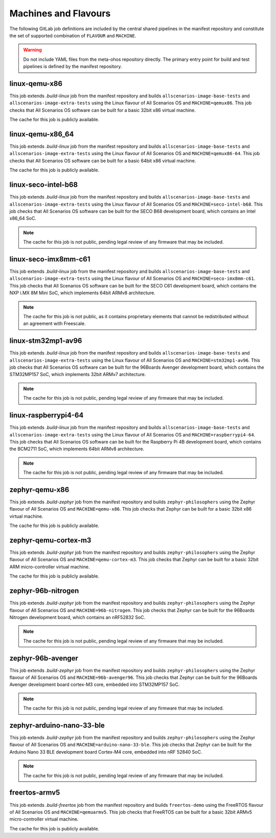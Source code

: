 .. SPDX-FileCopyrightText: Huawei Inc.
..
.. SPDX-License-Identifier: CC-BY-4.0

Machines and Flavours
---------------------

The following GitLab job definitions are included by the central shared
pipelines in the manifest repository and constitute the set of supported
combination of ``FLAVOUR`` and ``MACHINE``.

.. warning::

    Do not include YAML files from the meta-ohos repository directly. The
    primary entry point for build and test pipelines is defined by the manifest
    repository.

linux-qemu-x86
..............

This job extends `.build-linux` job from the manifest repository and builds
``allscenarios-image-base-tests`` and ``allscenarios-image-extra-tests`` using
the Linux flavour of All Scenarios OS and ``MACHINE=qemux86``. This job checks that
All Scenarios OS software can be built for a basic 32bit x86 virtual machine.

The cache for this job is publicly available.

linux-qemu-x86_64
.................

This job extends `.build-linux` job from the manifest repository and builds
``allscenarios-image-base-tests`` and ``allscenarios-image-extra-tests`` using
the Linux flavour of All Scenarios OS and ``MACHINE=qemux86-64``. This job checks that
All Scenarios OS software can be built for a basic 64bit x86 virtual machine.

The cache for this job is publicly available.

linux-seco-intel-b68
....................

This job extends `.build-linux` job from the manifest repository and builds
``allscenarios-image-base-tests`` and ``allscenarios-image-extra-tests`` using
the Linux flavour of All Scenarios OS and ``MACHINE=seco-intel-b68``. This job
checks that All Scenarios OS software can be built for the SECO B68 development
board, which contains an Intel x86_64 SoC.

.. note::
    The cache for this job is not public, pending legal review of any firmware
    that may be included.

linux-seco-imx8mm-c61
.....................

This job extends `.build-linux` job from the manifest repository and builds
``allscenarios-image-base-tests`` and ``allscenarios-image-extra-tests`` using
the Linux flavour of All Scenarios OS and ``MACHINE=seco-imx8mm-c61``. This job
checks that All Scenarios OS software can be built for the SECO C61 development
board, which contains the NXP i.MX 8M Mini SoC, which implements 64bit ARMv8
architecture.

.. note::
    The cache for this job is not public, as it contains proprietary elements
    that cannot be redistributed without an agreement with Freescale.

linux-stm32mp1-av96
...................

This job extends `.build-linux` job from the manifest repository and builds
``allscenarios-image-base-tests`` and ``allscenarios-image-extra-tests`` using
the Linux flavour of All Scenarios OS and ``MACHINE=stm32mp1-av96``. This job checks
that All Scenarios OS software can be built for the 96Boards Avenger development
board, which contains the STM32MP157 SoC, which implements 32bit ARMv7
architecture.

.. note::
    The cache for this job is not public, pending legal review of any firmware
    that may be included.

linux-raspberrypi4-64
.....................

This job extends `.build-linux` job from the manifest repository and builds
``allscenarios-image-base-tests`` and ``allscenarios-image-extra-tests`` using
the Linux flavour of All Scenarios OS and ``MACHINE=raspberrypi4-64``. This job
checks that All Scenarios OS software can be built for the Raspberry Pi 4B
development board, which contains the BCM2711 SoC, which implements 64bit ARMv8
architecture.

.. note::
    The cache for this job is not public, pending legal review of any firmware
    that may be included.

zephyr-qemu-x86
...............

This job extends `.build-zephyr` job from the manifest repository and builds
``zephyr-philosophers`` using the Zephyr flavour of All Scenarios OS and
``MACHINE=qemu-x86``. This job checks that Zephyr can be built for a basic
32bit x86 virtual machine.

The cache for this job is publicly available.

zephyr-qemu-cortex-m3
.....................

This job extends `.build-zephyr` job from the manifest repository and builds
``zephyr-philosophers`` using the Zephyr flavour of All Scenarios OS and
``MACHINE=qemu-cortex-m3``. This job checks that Zephyr can be built for a
basic 32bit ARM micro-controller virtual machine.

The cache for this job is publicly available.

zephyr-96b-nitrogen
...................

This job extends `.build-zephyr` job from the manifest repository and builds
``zephyr-philosophers`` using the Zephyr flavour of All Scenarios OS and
``MACHINE=96b-nitrogen``. This job checks that Zephyr can be built for the
96Boards Nitrogen development board, which contains an nRF52832 SoC.

.. note::
    The cache for this job is not public, pending legal review of any firmware
    that may be included.

zephyr-96b-avenger
..................

This job extends `.build-zephyr` job from the manifest repository and builds
``zephyr-philosophers`` using the Zephyr flavour of All Scenarios OS and
``MACHINE=96b-avenger96``. This job checks that Zephyr can be built for the
96Boards Avenger development board cortex-M3 core, embedded into STM32MP157
SoC.

.. note::
    The cache for this job is not public, pending legal review of any firmware
    that may be included.

zephyr-arduino-nano-33-ble
..........................

This job extends `.build-zephyr` job from the manifest repository and builds
``zephyr-philosophers`` using the Zephyr flavour of All Scenarios OS and
``MACHINE=arduino-nano-33-ble``. This job checks that Zephyr can be built for the
Arduino Nano 33 BLE development board Cortex-M4 core, embedded into nRF 52840
SoC.

.. note::
    The cache for this job is not public, pending legal review of any firmware
    that may be included.

freertos-armv5
..............

This job extends `.build-freertos` job from the manifest repository and builds
``freertos-demo`` using the FreeRTOS flavour of All Scenarios OS and
``MACHINE=qemuarmv5``. This job checks that FreeRTOS can be built for a basic
32bit ARMv5 micro-controller virtual machine.

The cache for this job is publicly available.
